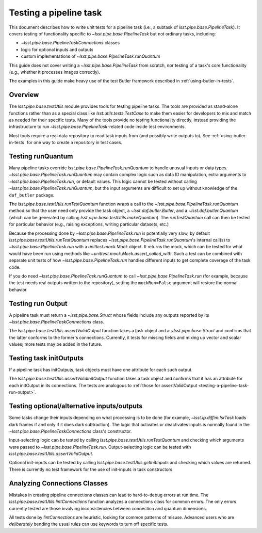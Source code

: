 .. py:currentmodule:: lsst.pipe.base.testUtils

.. _testing-a-pipeline-task:

#######################
Testing a pipeline task
#######################

This document describes how to write unit tests for a pipeline task (i.e., a subtask of `lsst.pipe.base.PipelineTask`).
It covers testing of functionality specific to `~lsst.pipe.base.PipelineTask` but not ordinary tasks, including:

* `~lsst.pipe.base.PipelineTaskConnections` classes
* logic for optional inputs and outputs
* custom implementations of `~lsst.pipe.base.PipelineTask.runQuantum`

This guide does not cover writing a `~lsst.pipe.base.PipelineTask` from scratch, nor testing of a task's core functionality (e.g., whether it processes images correctly).

The examples in this guide make heavy use of the test Butler framework described in :ref:`using-butler-in-tests`.

.. _testing-a-pipeline-task-overview:

Overview
========

The `lsst.pipe.base.testUtils` module provides tools for testing pipeline tasks.
The tools are provided as stand-alone functions rather than as a special class like `lsst.utils.tests.TestCase` to make them easier for developers to mix and match as needed for their specific tests.
Many of the tools provide no testing functionality directly, instead providing the infrastructure to run `~lsst.pipe.base.PipelineTask`-related code inside test environments.

Most tools require a real data repository to read task inputs from (and possibly write outputs to).
See :ref:`using-butler-in-tests` for one way to create a repository in test cases.

.. _testing-a-pipeline-task-runQuantum:

Testing runQuantum
==================

Many pipeline tasks override `lsst.pipe.base.PipelineTask.runQuantum` to handle unusual inputs or data types.
`~lsst.pipe.base.PipelineTask.runQuantum` may contain complex logic such as data ID manipulation, extra arguments to `~lsst.pipe.base.PipelineTask.run`, or default values.
This logic cannot be tested without calling `~lsst.pipe.base.PipelineTask.runQuantum`, but the input arguments are difficult to set up without knowledge of the ``daf_butler`` package.

The `lsst.pipe.base.testUtils.runTestQuantum` function wraps a call to the `~lsst.pipe.base.PipelineTask.runQuantum` method so that the user need only provide the task object, a `~lsst.daf.butler.Butler`, and a `~lsst.daf.butler.Quantum` (which can be generated by calling `lsst.pipe.base.testUtils.makeQuantum`).
The `runTestQuantum` call can then be tested for particular behavior (e.g., raising exceptions, writing particular datasets, etc.)

Because the processing done by `~lsst.pipe.base.PipelineTask.run` is potentially very slow, by default `lsst.pipe.base.testUtils.runTestQuantum` replaces `~lsst.pipe.base.PipelineTask.runQuantum`'s internal call(s) to `~lsst.pipe.base.PipelineTask.run` with a `unittest.mock.Mock` object.
It returns the mock, which can be tested for what would have been run using methods like `~unittest.mock.Mock.assert_called_with`.
Such a test can be combined with separate unit tests of how `~lsst.pipe.base.PipelineTask.run` handles different inputs to get complete coverage of the task code.

If you do need `~lsst.pipe.base.PipelineTask.runQuantum` to call `~lsst.pipe.base.PipelineTask.run` (for example, because the test needs real outputs written to the repository), setting the ``mockRun=False`` argument will restore the normal behavior.

.. code-block:: py
   :emphasize-lines: 19-28

   import lsst.daf.butler.tests as butlerTests
   from lsst.pipe.base import testUtils

   # A minimal Butler repo, see daf_butler documentation
   repo = butlerTests.makeTestRepo(tempDir)
   butlerTests.addDataIdValue(repo, "instrument", "notACam")
   butlerTests.addDataIdValue(repo, "visit", 101)
   butlerTests.addDataIdValue(repo, "visit", 102)
   butlerTests.addDataIdValue(repo, "detector", 42)
   butlerTests.addDatasetType(
       repo, "InputType", {"instrument", "visit", "detector"}, "ExposureF"
   )
   butlerTests.addDatasetType(
       repo, "OutputType", {"instrument", "visit", "detector"}, "ExposureF"
   )

   ...

   # Set up what we need
   dataId = {"instrument": "notACam", "visit": 101, "detector": 42}
   butler = butlerTests.makeTestCollection(repo)
   task = AwesomeTask()
   quantum = testUtils.makeQuantum(
       task, butler, dataId, {key: dataId for key in {"input", "output"}}
   )
   run = testUtils.runTestQuantum(task, butler, quantum)
   # Actual input dataset omitted for simplicity
   run.assert_called_once()

.. _testing-a-pipeline-task-run-output:

Testing run Output
==================

A pipeline task must return a `~lsst.pipe.base.Struct` whose fields include any outputs reported by its `~lsst.pipe.base.PipelineTaskConnections` class.

The `lsst.pipe.base.testUtils.assertValidOutput` function takes a task object and a `~lsst.pipe.base.Struct` and confirms that the latter conforms to the former's connections.
Currently, it tests for missing fields and mixing up vector and scalar values; more tests may be added in the future.

.. code-block:: py
   :emphasize-lines: 30-32

   import lsst.daf.butler.tests as butlerTests
   from lsst.pipe.base import connectionTypes, PipelineTask, PipelineTaskConnections
   from lsst.pipe.base import testUtils


   class MyConnections(
       PipelineTaskConnections, dimensions=("instrument", "visit", "detector")
   ):
       image = connectionTypes.Output(
           name="calexp",
           storageClass="ExposureF",
           dimensions=("instrument", "visit", "detector"),
       )
       catalog = connectionTypes.Output(
           name="src",
           storageClass="SourceCatalog",
           dimensions=("instrument", "visit", "detector"),
       )


   class MyTask(PipelineTask):
       def run(...):
           # do processing that produces calexp, srcCat
           ...
           # bug: wrong catalog name
           return Struct(image=calexp, srcCat=srcCat)


   task = MyTask()
   result = task.run(...)
   # raises because result.catalog does not exist
   testUtils.assertValidOutput(task, result)

.. _testing-a-pipeline-task-initOutput:

Testing task initOutputs
========================

If a pipeline task has initOutputs, task objects must have one attribute for each such output.

The `lsst.pipe.base.testUtils.assertValidInitOutput` function takes a task object and confirms that it has an attribute for each initOutput in its connections.
The tests are analogous to :ref:`those for assertValidOutput <testing-a-pipeline-task-run-output>`.

.. code-block:: py
   :emphasize-lines: 26-27

   import lsst.afw.table as afwTable
   import lsst.daf.butler.tests as butlerTests
   from lsst.pipe.base import connectionTypes, PipelineTask, PipelineTaskConnections
   from lsst.pipe.base import testUtils


   class MyConnections(
       PipelineTaskConnections, dimensions=("instrument", "visit", "detector")
   ):
       schema = connectionTypes.InitOutput(name="srcSchema", storageClass="SourceCatalog")
       catalog = connectionTypes.Output(
           name="src",
           storageClass="SourceCatalog",
           dimensions=("instrument", "visit", "detector"),
       )


   class MyTask(PipelineTask):
       def __init__(config=None, log=None, initInputs=None):
           super().__init__(config, log, initInputs)
           # bug: should be SourceCatalog
           self.schema = afwTable.Schema()


   task = MyTask()
   # raises because result.schema has wrong type
   testUtils.assertValidInitOutput(task)

.. _testing-a-pipeline-task-optional-connections:

Testing optional/alternative inputs/outputs
===========================================

Some tasks change their inputs depending on what processing is to be done (for example, `~lsst.ip.diffim.IsrTask` loads dark frames if and only if it does dark subtraction).
The logic that activates or deactivates inputs is normally found in the `~lsst.pipe.base.PipelineTaskConnections` class's constructor.

Input-selecting logic can be tested by calling `lsst.pipe.base.testUtils.runTestQuantum` and checking which arguments were passed to `~lsst.pipe.base.PipelineTask.run`.
Output-selecting logic can be tested with `lsst.pipe.base.testUtils.assertValidOutput`.

Optional init-inputs can be tested by calling `lsst.pipe.base.testUtils.getInitInputs` and checking which values are returned.
There is currently no test framework for the use of init-inputs in task constructors.

.. code-block:: py
   :emphasize-lines: 49-50, 56-57

   import lsst.daf.butler.tests as butlerTests
   from lsst.pipe.base import (
       connectionTypes,
       PipelineTask,
       PipelineTaskConnections,
       PipelineTaskConfig,
   )
   from lsst.pipe.base import testUtils

   # A task that can take an Exposure xor a Catalog
   # Don't try this at home!


   class OrConnections(
       PipelineTaskConnections, dimensions=("instrument", "visit", "detector")
   ):
       exp = connectionTypes.Input(
           name="calexp",
           storageClass="ExposureF",
           dimensions=("instrument", "visit", "detector"),
       )
       cat = connectionTypes.Input(
           name="src",
           storageClass="SourceCatalog",
           dimensions=("instrument", "visit", "detector"),
       )

       def __init__(self, *, config=None):
           super().__init__(config=config)
           if config.doCatalog:
               self.inputs.remove("exp")
           else:
               self.inputs.remove("cat")


   class OrConfig(PipelineTaskConfig, pipelineConnections=OrConnections):
       doCatalog = Field(dtype=bool, default=False)


   class OrTask(PipelineTask):
       ConfigClass = OrConfig

       def run(exp=None, cat=None):
           ...


   # doCatalog == False
   task = OrTask()
   run = testUtils.runTestQuantum(task, butler, quantum)
   run.assert_called_once_with(exp=testExposure)

   # doCatalog == True
   config = OrConfig()
   config.doCatalog = True
   task = OrTask(config=config)
   run = testUtils.runTestQuantum(task, butler, quantum)
   run.assert_called_once_with(cat=testCatalog)

.. _testing-a-pipeline-task-static-analysis:

Analyzing Connections Classes
=============================

Mistakes in creating pipeline connections classes can lead to hard-to-debug errors at run time.
The `lsst.pipe.base.testUtils.lintConnections` function analyzes a connections class for common errors.
The only errors currently tested are those involving inconsistencies between connection and quantum dimensions.

All tests done by `lintConnections` are heuristic, looking for common patterns of misuse.
Advanced users who are *deliberately* bending the usual rules can use keywords to turn off specific tests.

.. code-block:: py
   :emphasize-lines: 12-13

   class ListConnections(
       PipelineTaskConnections, dimensions=("instrument", "visit", "detector")
   ):
       cat = connectionTypes.Input(
           name="src",
           storageClass="SourceCatalog",
           dimensions=("instrument", "visit", "detector"),
           multiple=True,  # force a list of one catalog
       )


   lintConnections(ListConnections)  # warns that cat always has one input
   lintConnections(ListConnections, checkUnnecessaryMultiple=False)  # passes
